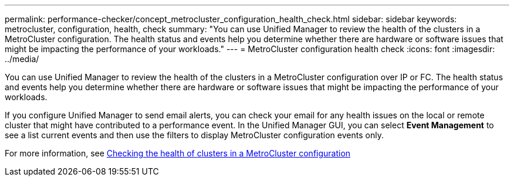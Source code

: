 ---
permalink: performance-checker/concept_metrocluster_configuration_health_check.html
sidebar: sidebar
keywords: metrocluster, configuration, health, check
summary: "You can use Unified Manager to review the health of the clusters in a MetroCluster configuration. The health status and events help you determine whether there are hardware or software issues that might be impacting the performance of your workloads."
---
= MetroCluster configuration health check
:icons: font
:imagesdir: ../media/

[.lead]
You can use Unified Manager to review the health of the clusters in a MetroCluster configuration over IP or FC. The health status and events help you determine whether there are hardware or software issues that might be impacting the performance of your workloads.

If you configure Unified Manager to send email alerts, you can check your email for any health issues on the local or remote cluster that might have contributed to a performance event. In the Unified Manager GUI, you can select *Event Management* to see a list current events and then use the filters to display MetroCluster configuration events only.

For more information, see link:../health-checker/task_check_health_of_clusters_in_metrocluster_configuration.html[Checking the health of clusters in a MetroCluster configuration]
